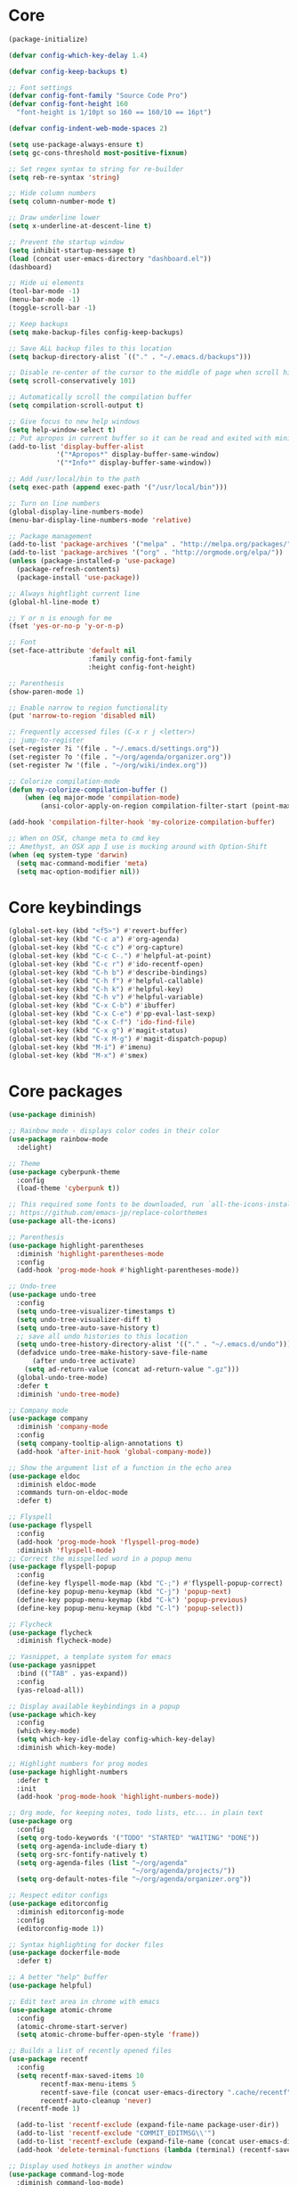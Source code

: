 
* Core
#+BEGIN_SRC emacs-lisp
(package-initialize)

(defvar config-which-key-delay 1.4)

(defvar config-keep-backups t)

;; Font settings
(defvar config-font-family "Source Code Pro")
(defvar config-font-height 160
  "font-height is 1/10pt so 160 == 160/10 == 16pt")

(defvar config-indent-web-mode-spaces 2)

(setq use-package-always-ensure t)
(setq gc-cons-threshold most-positive-fixnum)

;; Set regex syntax to string for re-builder
(setq reb-re-syntax 'string)

;; Hide column numbers
(setq column-number-mode t)

;; Draw underline lower
(setq x-underline-at-descent-line t)

;; Prevent the startup window
(setq inhibit-startup-message t)
(load (concat user-emacs-directory "dashboard.el"))
(dashboard)

;; Hide ui elements
(tool-bar-mode -1)
(menu-bar-mode -1)
(toggle-scroll-bar -1)

;; Keep backups
(setq make-backup-files config-keep-backups)

;; Save ALL backup files to this location
(setq backup-directory-alist `(("." . "~/.emacs.d/backups")))

;; Disable re-center of the cursor to the middle of page when scroll hits top or bottom of the page
(setq scroll-conservatively 101)

;; Automatically scroll the compilation buffer
(setq compilation-scroll-output t)

;; Give focus to new help windows
(setq help-window-select t)
;; Put apropos in current buffer so it can be read and exited with minimum effort
(add-to-list 'display-buffer-alist
            '("*Apropos*" display-buffer-same-window)
            '("*Info*" display-buffer-same-window))

;; Add /usr/local/bin to the path
(setq exec-path (append exec-path '("/usr/local/bin")))

;; Turn on line numbers
(global-display-line-numbers-mode)
(menu-bar-display-line-numbers-mode 'relative)

;; Package management
(add-to-list 'package-archives '("melpa" . "http://melpa.org/packages/"))
(add-to-list 'package-archives '("org" . "http://orgmode.org/elpa/"))
(unless (package-installed-p 'use-package)
  (package-refresh-contents)
  (package-install 'use-package))

;; Always hightlight current line
(global-hl-line-mode t)

;; Y or n is enough for me
(fset 'yes-or-no-p 'y-or-n-p)

;; Font
(set-face-attribute 'default nil
                    :family config-font-family
                    :height config-font-height)

;; Parenthesis
(show-paren-mode 1)

;; Enable narrow to region functionality
(put 'narrow-to-region 'disabled nil)

;; Frequently accessed files (C-x r j <letter>)
;; jump-to-register
(set-register ?i '(file . "~/.emacs.d/settings.org"))
(set-register ?o '(file . "~/org/agenda/organizer.org"))
(set-register ?w '(file . "~/org/wiki/index.org"))

;; Colorize compilation-mode
(defun my-colorize-compilation-buffer ()
    (when (eq major-mode 'compilation-mode)
        (ansi-color-apply-on-region compilation-filter-start (point-max))))

(add-hook 'compilation-filter-hook 'my-colorize-compilation-buffer)

;; When on OSX, change meta to cmd key
;; Amethyst, an OSX app I use is mucking around with Option-Shift
(when (eq system-type 'darwin)
  (setq mac-command-modifier 'meta)
  (setq mac-option-modifier nil))

#+END_SRC

* Core keybindings
#+BEGIN_SRC emacs-lisp
(global-set-key (kbd "<f5>") #'revert-buffer)
(global-set-key (kbd "C-c a") #'org-agenda)
(global-set-key (kbd "C-c c") #'org-capture)
(global-set-key (kbd "C-c C-.") #'helpful-at-point)
(global-set-key (kbd "C-c r") #'ido-recentf-open)
(global-set-key (kbd "C-h b") #'describe-bindings)
(global-set-key (kbd "C-h f") #'helpful-callable)
(global-set-key (kbd "C-h k") #'helpful-key)
(global-set-key (kbd "C-h v") #'helpful-variable)
(global-set-key (kbd "C-x C-b") #'ibuffer)
(global-set-key (kbd "C-x C-e") #'pp-eval-last-sexp)
(global-set-key (kbd "C-x C-f") 'ido-find-file)
(global-set-key (kbd "C-x g") #'magit-status)
(global-set-key (kbd "C-x M-g") #'magit-dispatch-popup)
(global-set-key (kbd "M-i") #'imenu)
(global-set-key (kbd "M-x") #'smex)
#+END_SRC

* Core packages
#+BEGIN_SRC emacs-lisp
(use-package diminish)

;; Rainbow mode - displays color codes in their color
(use-package rainbow-mode
  :delight)

;; Theme
(use-package cyberpunk-theme
  :config
  (load-theme 'cyberpunk t))

;; This required some fonts to be downloaded, run `all-the-icons-install-fonts` manually
;; https://github.com/emacs-jp/replace-colorthemes
(use-package all-the-icons)

;; Parenthesis
(use-package highlight-parentheses
  :diminish 'highlight-parentheses-mode
  :config
  (add-hook 'prog-mode-hook #'highlight-parentheses-mode))

;; Undo-tree
(use-package undo-tree 
  :config
  (setq undo-tree-visualizer-timestamps t) 
  (setq undo-tree-visualizer-diff t)
  (setq undo-tree-auto-save-history t)
  ;; save all undo histories to this location
  (setq undo-tree-history-directory-alist '(("." . "~/.emacs.d/undo")))
  (defadvice undo-tree-make-history-save-file-name
      (after undo-tree activate)
    (setq ad-return-value (concat ad-return-value ".gz")))
  (global-undo-tree-mode)
  :defer t 
  :diminish 'undo-tree-mode)

;; Company mode
(use-package company 
  :diminish 'company-mode
  :config
  (setq company-tooltip-align-annotations t)
  (add-hook 'after-init-hook 'global-company-mode))

;; Show the argument list of a function in the echo area
(use-package eldoc
  :diminish eldoc-mode
  :commands turn-on-eldoc-mode
  :defer t)

;; Flyspell
(use-package flyspell 
  :config
  (add-hook 'prog-mode-hook 'flyspell-prog-mode) 
  :diminish 'flyspell-mode) 
;; Correct the misspelled word in a popup menu
(use-package flyspell-popup 
  :config
  (define-key flyspell-mode-map (kbd "C-;") #'flyspell-popup-correct)
  (define-key popup-menu-keymap (kbd "C-j") 'popup-next)
  (define-key popup-menu-keymap (kbd "C-k") 'popup-previous)
  (define-key popup-menu-keymap (kbd "C-l") 'popup-select))

;; Flycheck
(use-package flycheck
  :diminish flycheck-mode)

;; Yasnippet, a template system for emacs
(use-package yasnippet
  :bind (("TAB" . yas-expand))
  :config
  (yas-reload-all))

;; Display available keybindings in a popup
(use-package which-key
  :config
  (which-key-mode)
  (setq which-key-idle-delay config-which-key-delay)
  :diminish which-key-mode)

;; Highlight numbers for prog modes
(use-package highlight-numbers 
  :defer t 
  :init
  (add-hook 'prog-mode-hook 'highlight-numbers-mode))

;; Org mode, for keeping notes, todo lists, etc... in plain text
(use-package org
  :config
  (setq org-todo-keywords '("TODO" "STARTED" "WAITING" "DONE"))
  (setq org-agenda-include-diary t)
  (setq org-src-fontify-natively t)
  (setq org-agenda-files (list "~/org/agenda"
                               "~/org/agenda/projects/"))
  (setq org-default-notes-file "~/org/agenda/organizer.org"))

;; Respect editor configs
(use-package editorconfig
  :diminish editorconfig-mode
  :config
  (editorconfig-mode 1))

;; Syntax highlighting for docker files
(use-package dockerfile-mode
  :defer t)

;; A better "help" buffer
(use-package helpful)

;; Edit text area in chrome with emacs
(use-package atomic-chrome
  :config
  (atomic-chrome-start-server)
  (setq atomic-chrome-buffer-open-style 'frame))

;; Builds a list of recently opened files
(use-package recentf
  :config
  (setq recentf-max-saved-items 10
        recentf-max-menu-items 5
        recentf-save-file (concat user-emacs-directory ".cache/recentf")
        recentf-auto-cleanup 'never)
  (recentf-mode 1)

  (add-to-list 'recentf-exclude (expand-file-name package-user-dir))
  (add-to-list 'recentf-exclude "COMMIT_EDITMSG\\'")
  (add-to-list 'recentf-exclude (expand-file-name (concat user-emacs-directory ".cache/")))
  (add-hook 'delete-terminal-functions (lambda (terminal) (recentf-save-list))))

;; Display used hotkeys in another window
(use-package command-log-mode
  :diminish command-log-mode)
#+END_SRC


* evil
#+BEGIN_SRC emacs-lisp
(defun temporarily-apply-emacs-state ()
  "Enter emacs state when entering certain modes, then back to whatever it was"
  (if (cond ((bound-and-true-p edebug-mode)))
      (evil-emacs-state)
    (evil-exit-emacs-state)))

;; For some modes, setting default-state is not enough to get them into emacs state
(add-hook 'edebug-mode-hook 'temporarily-apply-emacs-state)

;; Extensible vi layer for emacs
(use-package evil
  :config
  (evil-mode 1)
  ;; Make emacs the default state
  (setq evil-default-state 'emacs)
  ;; Clear the motion-state so Info-mode, help-mode, etc.. will get into emacs state
  (setq evil-motion-state-modes nil)

  ;; Whitelist of modes to defeault to normal state
  ;; Generally speaking if I can edit it, I want it normal state, otherwise emacs
  (evil-set-initial-state 'gfm-mode 'normal)
  (evil-set-initial-state 'org-mode 'normal)
  (evil-set-initial-state 'outline-mode 'emacs)
  (evil-set-initial-state 'prog-mode 'normal)
  (evil-set-initial-state 'text-mode 'normal)

  ;; set cursor color according to mode
  (setq evil-normal-state-cursor '("DarkGoldenrod2" box))
  (setq evil-insert-state-cursor '("chartreuse3"  box))
  (setq evil-visual-state-cursor '("gray" box))
  (setq evil-operator-state-cursor '("cyan" box))
  (setq evil-replace-state-cursor '("chocolate" box))
  (setq evil-motion-state-cursor '("plum3" box))
  (setq evil-emacs-state-cursor  '("SkyBlue2" box)))

;; Customizable key sequence to escape from insert state and everything else
(use-package evil-escape
  :after (evil)
  :config
  (setq-default evil-escape-key-sequence "fd")
  ;; esc should escape everything possible
  (evil-escape-mode)
  :diminish 'evil-escape-mode)

;; Surround text objects with characters
(use-package evil-surround
  :after (evil)
  :config
  (global-evil-surround-mode 1))

;; Highlight search words in a buffer
(use-package evil-anzu
  :after (evil)
  :config
  (global-anzu-mode +1)
  :diminish 'anzu-mode)
  #+END_SRC

* git
#+BEGIN_SRC emacs-lisp
;; A git interface for emacs
(use-package magit
  :config
  (setq magit-refresh-status-buffer nil)
  :diminish 'auto-revert-mode
  :defer t)

;; Show diffs in the gutter
(use-package diff-hl
  :config
  (add-hook 'magit-post-refresh-hook 'diff-hl-magit-post-refresh)
  (global-diff-hl-mode t)
  (diff-hl-flydiff-mode t))
#+END_SRC

* ido
#+BEGIN_SRC emacs-lisp
(defun ido-recentf-open ()
  "Use `ido-completing-read' to \\[find-file] a recent file"
  (interactive)
  (if (find-file (ido-completing-read "Find recent file: " recentf-list))
      (message "Opening file...")
    (message "Aborting")))

;; A completion engine that uses fuzzy matching
(use-package ido
  :init
  (ido-mode 1)
  (setq ido-everywhere t)
  (add-to-list 'ido-ignore-directories "node_modules")
  :defer t)

;; M-x enhancement for emacs built on top of ido
(use-package smex)

;; Fancy matching for emacs
(use-package flx-ido
  :after (ido)
  :init
  (flx-ido-mode 1)
  :defer t)
#+END_SRC

* projectile
#+BEGIN_SRC emacs-lisp
;; The platinum searcher
(use-package pt)

;; A project interaction library
(use-package projectile
  :after (pt)
  :config
  (setq projectile-project-search-path '("~/dev"))
  (add-to-list 'projectile-globally-ignored-directories "node_modules")
  (projectile-global-mode)
  :init
  (setq projectile-cache-file (concat user-emacs-directory ".cache/projectile.cache")
        projectile-known-projects-file (concat user-emacs-directory
                                               ".cache/projectile-bookmarks.eld"))
  (add-hook 'find-file-hook (lambda ()
                              (unless recentf-mode (recentf-mode)
                                      (recentf-track-opened-file))))
  :bind-keymap
  ("C-c p" . projectile-command-map)
  :bind
  (:map projectile-mode-map ("C-c p s p" . projectile-pt))
  :diminish 'projectile-mode)
#+END_SRC


* Language cpp
#+BEGIN_SRC emacs-lisp
;; A flycheck checker for C/C++
(use-package flycheck-irony
  :after (irony)
  :defer t)

;; Irony support for C/C++
(use-package irony-eldoc
  :after (irony)
  :defer t
  :init
  (add-hook 'irony-mode-hook #'irony-eldoc))

;; C++ minor mode, completion, syntax checking
(use-package irony
  :defer t
  ;; Need to install the server on first run (M-x irony-install-server)
  :commands irony-mode
  :init
  (add-hook 'c++-mode-hook 'irony-mode)
  (add-hook 'c-mode-hook 'irony-mode)
  (defun my-irony-mode-hook ()
    (setq irony-additional-clang-options '("-std=c++14")))
  (add-hook 'irony-mode-hook 'my-irony-mode-hook)
  (add-hook 'irony-mode-hook 'irony-cdb-autosetup-compile-options))

;; Embedded platform development
(use-package platformio-mode
  :defer t
  :commands (platformio-conditionally-enable)
  :mode (("\\.ino\\'" . c++-mode))
  :init)

(defun platformio-hook ()
  (platformio-conditionally-enable))

(eval-after-load 'flycheck
  '(add-hook 'flycheck-mode-hook #'flycheck-irony-setup))

(add-hook 'c++-mode-hook 'platformio-hook)
(add-hook 'irony-mode-hook
          (lambda ()
            (irony-cdb-autosetup-compile-options)))
(add-hook 'c++-mode-hook 'flycheck-mode)
#+END_SRC
* Language elisp
#+BEGIN_SRC emacs-lisp
;; Minor mode for performing structured editing of S-expression data
(use-package paredit
  :init
  (add-hook 'emacs-lisp-mode-hook       #'enable-paredit-mode)
  (add-hook 'eval-expression-minibuffer-setup-hook #'enable-paredit-mode)
  (add-hook 'ielm-mode-hook             #'enable-paredit-mode)
  (add-hook 'lisp-mode-hook             #'enable-paredit-mode)
  (add-hook 'lisp-interaction-mode-hook #'enable-paredit-mode)
  (add-hook 'scheme-mode-hook           #'enable-paredit-mode)
  :config
  (eldoc-add-command
   'paredit-backward-delete
   'paredit-close-round))
#+END_SRC

* Language javascript
#+BEGIN_SRC emacs-lisp
(defun enable-skewer-mode ()
  ;; Run all the things required to make skewer mode work
  (interactive)
  (js2-mode)
  (skewer-mode)
  (run-skewer))

(defun configure-web-mode-flycheck-checkers ()
  ;; In order to have flycheck enabled in web-mode, add an entry to this
  ;; cond that matches the web-mode engine/content-type/etc and returns the
  ;; appropriate checker.
  (-when-let (checker (cond
                       ((string= web-mode-content-type "jsx")
                        'javascript-eslint)))

    (flycheck-mode)

    ;; See if there is a node_modules directory
    (let* ((root (locate-dominating-file
                  (or (buffer-file-name) default-directory)
                  "node_modules"))
           (eslint (or (and root
                            ;; Try the locally installed eslint
                            (expand-file-name "node_modules/eslint/bin/eslint.js" root))

                       ;; Try the global installed eslint
                       (concat (string-trim (shell-command-to-string "npm config get prefix")) "/bin/eslint"))))

      (when (and eslint (file-executable-p eslint))
        (setq-local flycheck-javascript-eslint-executable eslint)))

    (flycheck-select-checker checker)))

(defun setup-tide-mode ()
  (interactive)
  (tide-setup)
  (eldoc-mode +1)
  (tide-hl-identifier-mode +1))

;; Use eslint with web-mode for js[x]? files
(flycheck-add-mode 'javascript-eslint 'web-mode)
(flycheck-add-mode 'typescript-tslint 'web-mode)
(add-hook 'web-mode-hook #'configure-web-mode-flycheck-checkers)

(add-to-list 'auto-mode-alist '("\\.js[x]?'" . web-mode))
(add-hook 'web-mode-hook #'yas-minor-mode)

;; SASS
(use-package scss-mode
  :defer t)

;; Major mode for editing web templates
(use-package web-mode
  :defer t
  :mode (("\\.html?\\'" . web-mode)
         ("\\.js[x]?\\'" . web-mode)
         ("\\.css\\'" . web-mode))
  :config
  (defadvice web-mode-highlight-part (around tweak-jsx activate)
    (if (equal web-mode-content-type "jsx")
        (let ((web-mode-enable-part-face nil))
          ad-do-it)
      ad-do-it))

  (defadvice web-mode-highlight-part (around tweak-jsx activate)
    (if (equal web-mode-content-type "js")
        (let ((web-mode-enable-part-face nil))
          ad-do-it)
      ad-do-it))

  ;; Disable lining up the args
  (add-to-list 'web-mode-indentation-params '("lineup-args" . nil))
  (add-to-list 'web-mode-indentation-params '("lineup-calls" . nil))
  (add-to-list 'web-mode-indentation-params '("lineup-concats" . nil))
  (add-to-list 'web-mode-indentation-params '("lineup-ternary" . nil))
  :init
  (setq web-mode-content-types-alist
        '(("jsx" . "\\.js[x]?\\'")
          ("javascript" . "\\.es6?\\'")))

  (setq-default indent-tabs-mode nil)
  ;; Disable auto-quoting
  (setq web-mode-enable-auto-quoting nil)
  (setq web-mode-markup-indent-offset config-indent-web-mode-spaces)
  (setq web-mode-css-indent-offset config-indent-web-mode-spaces)
  (setq web-mode-code-indent-offset config-indent-web-mode-spaces)
  ;; Don't lineup element attributes
  (setq web-mode-attr-indent-offset config-indent-web-mode-spaces)
  ;; Automatically close tag
  (setq web-mode-enable-auto-pairing t)
  (setq web-mode-enable-css-colorization t))

;; TypeScript Interactive Development Environment
(use-package tide
  :defer t
  :bind
  ("M-." . tide-jump-to-definition)
  :config
  (add-hook 'web-mode-hook
            (lambda ()
              (when (string-match-p "js[x]?" (file-name-extension buffer-file-name))
                (setup-tide-mode)))))

;; A simple emacs web server for use with skewer-mode
(use-package simple-httpd
  :defer t)
;; Provides live interaction with JavaScript
(use-package skewer-mode
  :defer t)
#+END_SRC

* Language markdown
#+BEGIN_SRC emacs-lisp
;; Major mode for editing Markdown formatted text
(use-package markdown-mode
  :defer t
  :commands (markdown-mode gfm-mode)
  :mode (("README\\.md\\'" . gfm-mode)
         ("\\.md\\'" . markdown-mode)
         ("\\.markdown\\'" . markdown-mode))
  :init (setq markdown-command "multimarkdown"))
#+END_SRC

* Language rust
#+BEGIN_SRC emacs-lisp
(use-package rust-mode
  :defer t)

;; rust completion library
(use-package racer
  :after (rust-mode)
  :init
  (add-hook 'racer-mode-hook #'eldoc-mode)
  (add-hook 'rust-mode-hook #'racer-mode))

(use-package flycheck-rust
  :after (rust-mode)
  :init
  (add-hook 'rust-mode-hook #'flycheck-mode))
(add-hook 'flycheck-mode-hook #'flycheck-rust-setup)

;; rust package managment
(use-package cargo
  :after (rust-mode)
  :bind (:map rust-mode-map ("C-c C-c" . cargo-process-clippy)))

(add-hook 'rust-mode-hook #'yas-minor-mode)
  #+END_SRC

* Language clojure
#+BEGIN_SRC emacs-lisp
(use-package cider
  :defer t)
#+END_SRC

